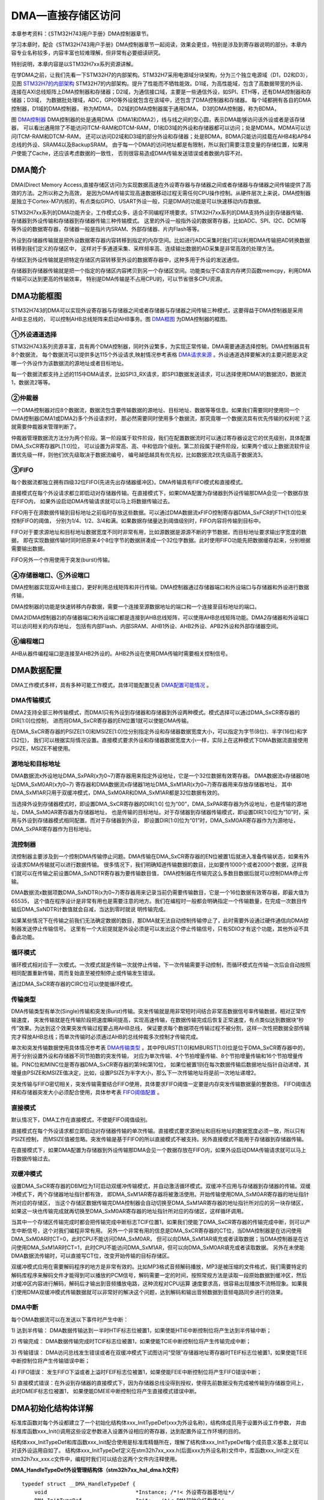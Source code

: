 .. vim: syntax=rst

DMA—直接存储区访问
=====================

本章参考资料：《STM32H743用户手册》DMA控制器章节。

学习本章时，配合《STM32H743用户手册》DMA控制器章节一起阅读，效果会更佳，特别是涉及到寄存器说明的部分。本章内容专业名称较多，内容丰富也较难理解，但非常有必要细读研究。

特别说明，本章内容是以STM32H7xx系列资源讲解。

在学DMA之前，让我们先看一下STM32H7的内部架构。STM32H7采用电源域分块架构，分为三个独立电源域（D1，D2和D3），
见图 STM32H7的内部架构_ STM32H7的内部架构。提升了性能而不牺牲能效。D1域，为高性能域，包含了高数据带宽的外设、
连接在AXI总线矩阵上DMA控制器和存储器；D2域，为通信接口域，主要是一些通信外设，如SPI、ETH等，还有DMA控制器和存储器；D3域，
为数据批处理域，ADC，GPIO等外设就包含在该域中，还包含了DMA控制器和存储器。 每个域都拥有各自的DMA控制器，D1域的DMA控制器，
称为MDMA， D2域的DMA控制器属于通用DMA， D3的DMA控制器，称为BDMA，

.. image:: media/DMA002.png
    :align: center
    :name: STM32H7的内部架构
    :alt: STM32H7的内部架构


.. image:: media/DMA003.png
    :align: center
    :name: DMA控制器
    :alt: DMA控制器

图 DMA控制器_ DMA控制器的处是通用DMA（DMA1和DMA2），线与线之间的空心圆，表示DMA能够访问该外设或者是该存储器，
可以看出通用除了不能访问ITCM-RAM和DTCM-RAM，D1和D3域的外设和存储器都可以访问；处是MDMA，MDMA可以访问ITCM-RAM和DTCM-RAM，
还可以访问D2域和D3域的部分外设和存储器；处是BDMA，BDMA只能访问挂载在AHB4和APB4总线的外设、SRAM4以及BackupSRAM。
由于每一个DMA的访问地址都是有限制，所以我们需要注意变量的存储位置，如果用户使能了Cache，还应该考虑数据的一致性，
否则很容易造成DMA传输发送错误或者数据内容不对。

.. image:: media/DMA01.png
    :align: center
    :name: STM32H7各DMA的内存访问权限
    :alt: STM32H7各DMA的内存访问权限

DMA简介
~~~~~~~~~~~~~

DMA(Direct Memory Access,直接存储区访问)为实现数据高速在外设寄存器与存储器之间或者存储器与存储器之间传输提供了高效的方法。之所以称之为高效，
是因为DMA传输实现高速数据移动过程无需任何CPU操作控制。从硬件层次上来说，DMA控制器是独立于Cortex-M7内核的，有点类似GPIO、USART外设一般，只是DMA的功能是可以快速移动内存数据。

STM32H7xx系列的DMA功能齐全，工作模式众多，适合不同编程环境要求。STM32H7xx系列的DMA支持外设到存储器传输、存储器到外设传输和存储器到存储器传输三种传输模式。
这里的外设一般指外设的数据寄存器，比如ADC、SPI、I2C、DCMI等等外设的数据寄存器，存储器一般是指片内SRAM、外部存储器、片内Flash等等。

外设到存储器传输就是把外设数据寄存器内容转移到指定的内存空间。比如进行ADC采集时我们可以利用DMA传输把AD转换数据转移到我们定义的存储区中，
这样对于多通道采集、采样频率高、连续输出数据的AD采集是非常高效的处理方法。

存储区到外设传输就是把特定存储区内容转移至外设的数据寄存器中，这种多用于外设的发送通信。

存储器到存储器传输就是把一个指定的存储区内容拷贝到另一个存储区空间。功能类似于C语言内存拷贝函数memcpy，利用DMA传输可以达到更高的传输效率，
特别是DMA传输是不占用CPU的，可以节省很多CPU资源。

DMA功能框图
~~~~~~~~~~~~~~~~~~~

STM32H743的DMA可以实现外设寄存器与存储器之间或者存储器与存储器之间传输三种模式，这要得益于DMA控制器是采用AHB主总线的，
可以控制AHB总线矩阵来启动AHB事务。图 DMA框图_ 为DMA控制器的框图。

.. image:: media/DMA004.png
    :align: center
    :name: DMA框图
    :alt: DMA框图


①外设通道选择
^^^^^^^^^^^^^^^^^^^^^^^^

STM32H743系列资源丰富，具有两个DMA控制器，同时外设繁多，为实现正常传输，DMA需要通道选择控制。DMA控制器具有8个数据流，
每个数据流可以提供多达115个外设请求,映射情况参考表格 DMA请求来源_ 。外设通道选择要解决的主要问题是决定哪一个外设作为该数据流的源地址或者目标地址。

.. image:: media/DMA02.png
    :align: center
    :name: DMA请求来源
    :alt: DMA请求来源

每一个数据流都支持上述的115中DMA请求，比如SPI3_RX请求，即SPI3数据发送请求，可以选择使用DMA1的数据流0，数据流1，数据流2等等。

②仲裁器
^^^^^^^^^^^^^^^^^^^^^^^^

一个DMA控制器对应8个数据流，数据流包含要传输数据的源地址、目标地址、数据等等信息。如果我们需要同时使用同一个DMA控制器(DMA1或DMA2)多个外设请求时，
那必然需要同时使用多个数据流，那究竟哪一个数据流具有优先传输的权利呢？这就需要仲裁器来管理判断了。

仲裁器管理数据流方法分为两个阶段。第一阶段属于软件阶段，我们在配置数据流时可以通过寄存器设定它的优先级别，具体配置DMA_SxCR寄存器PL[1:0]位，
可以设置为非常高、高、中和低四个级别。第二阶段属于硬件阶段，如果两个或以上数据流软件设置优先级一样，则他们优先级取决于数据流编号，
编号越低越具有优先权，比如数据流2优先级高于数据流3。

③FIFO
^^^^^^^^^^^^^^^^^^^^^^^^

每个数据流都独立拥有四级32位FIFO(先进先出存储器缓冲区)。DMA传输具有FIFO模式和直接模式。

直接模式在每个外设请求都立即启动对存储器传输。在直接模式下，如果DMA配置为存储器到外设传输那DMA会见一个数据存放在FIFO内，
如果外设启动DMA传输请求就可以马上将数据传输过去。

FIFO用于在源数据传输到目标地址之前临时存放这些数据。可以通过DMA数据流xFIFO控制寄存器DMA_SxFCR的FTH[1:0]位来控制FIFO的阈值，
分别为1/4、1/2、3/4和满。如果数据存储量达到阈值级别时，FIFO内容将传输到目标中。

FIFO对于要求源地址和目标地址数据宽度不同时非常有用，比如源数据是源源不断的字节数据，而目标地址要求输出字宽度的数据，
即在实现数据传输时同时把原来4个8位字节的数据拼凑成一个32位字数据。此时使用FIFO功能先把数据缓存起来，分别根据需要输出数据。

FIFO另外一个作用使用于突发(burst)传输。

④存储器端口、⑤外设端口
^^^^^^^^^^^^^^^^^^^^^^^^

DMA控制器实现双AHB主接口，更好利用总线矩阵和并行传输。DMA控制器通过存储器端口和外设端口与存储器和外设进行数据传输，

DMA控制器的功能是快速转移内存数据，需要一个连接至源数据地址的端口和一个连接至目标地址的端口。

DMA2(DMA控制器2)的存储器端口和外设端口都是连接到AHB总线矩阵，可以使用AHB总线矩阵功能。DMA2存储器和外设端口可以访问相关的内存地址，
包括有内部Flash、内部SRAM、AHB1外设、AHB2外设、APB2外设和外部存储器空间。

⑥编程端口
^^^^^^^^^^^^^^^^^^^^^^^^

AHB从器件编程端口是连接至AHB2外设的。AHB2外设在使用DMA传输时需要相关控制信号。

DMA数据配置
~~~~~~~~~~~~~~~~~~~

DMA工作模式多样，具有多种可能工作模式，具体可能配置见表 DMA配置可能情况_ 。

.. image:: media/DMA03.png
    :align: center
    :name: DMA配置可能情况
    :alt: DMA配置可能情况


DMA传输模式
^^^^^^^^^^^^^^^^^^^^^^^^

DMA2支持全部三种传输模式，而DMA1只有外设到存储器和存储器到外设两种模式。模式选择可以通过DMA_SxCR寄存器的DIR[1:0]位控制，
进而将DMA_SxCR寄存器的EN位置1就可以使能DMA传输。

在DMA_SxCR寄存器的PSIZE[1:0]和MSIZE[1:0]位分别指定外设和存储器数据宽度大小，可以指定为字节(8位)、半字(16位)和字(32位)，
我们可以根据实际情况设置。直接模式要求外设和存储器数据宽度大小一样，实际上在这种模式下DMA数据流直接使用PSIZE，MSIZE不被使用。

源地址和目标地址
^^^^^^^^^^^^^^^^^^^^^^^^

DMA数据流x外设地址DMA_SxPAR(x为0~7)寄存器用来指定外设地址，它是一个32位数据有效寄存器。
DMA数据流x存储器0地址DMA_SxM0AR(x为0~7) 寄存器和DMA数据流x存储器1地址DMA_SxM1AR(x为0~7)寄存器用来存放存储器地址，
其中DMA_SxM1AR只用于双缓冲模式，DMA_SxM0AR和DMA_SxM1AR都是32位数据有效的。

当选择外设到存储器模式时，即设置DMA_SxCR寄存器的DIR[1:0] 位为“00”，DMA_SxPAR寄存器为外设地址，也是传输的源地址，DMA_SxM0AR寄存器为存储器地址，
也是传输的目标地址。对于存储器到存储器传输模式，即设置DIR[1:0]位为“10”时，采用与外设到存储器模式相同配置。而对于存储器到外设，
即设置DIR[1:0]位为“01”时，DMA_SxM0AR寄存器作为为源地址，DMA_SxPAR寄存器作为目标地址。

流控制器
^^^^^^^^^^^^^^^^^^^^^^^^

流控制器主要涉及到一个控制DMA传输停止问题。DMA传输在DMA_SxCR寄存器的EN位被置1后就进入准备传输状态，如果有外设请求DMA传输就可以进行数据传输。
很多情况下，我们明确知道传输数据的数目，比如要传1000个或者2000个数据，这样我们就可以在传输之前设置DMA_SxNDTR寄存器为要传输数目值，
DMA控制器在传输完这么多数目数据后就可以控制DMA停止传输。

DMA数据流x数据项数DMA_SxNDTR(x为0~7)寄存器用来记录当前仍需要传输数目，它是一个16位数据有效寄存器，即最大值为65535，
这个值在程序设计是非常有用也是需要注意的地方。我们在编程时一般都会明确指定一个传输数量，在完成一次数目传输后DMA_SxNDTR计数值就会自减，当达到零时就说
明传输完成。

如果某些情况下在传输之前我们无法确定数据的数目，那DMA就无法自动控制传输停止了，此时需要外设通过硬件通信向DMA控制器发送停止传输信号。
这里有一个大前提就是外设必须是可以发出这个停止传输信号，只有SDIO才有这个功能，其他外设不具备此功能。

循环模式
^^^^^^^^^^^^^^^^^^^^^^^^

循环模式相对应于一次模式。一次模式就是传输一次就停止传输，下一次传输需要手动控制，而循环模式在传输一次后会自动按照相同配置重新传输，周而复始直至被控制停止或传输发生错误。

通过DMA_SxCR寄存器的CIRC位可以使能循环模式。

传输类型
^^^^^^^^^^^^^^^^^^^^^^^^

DMA传输类型有单次(Single)传输和突发(Burst)传输。突发传输就是用非常短时间结合非常高数据信号率传输数据，相对正常传输速度，
突发传输就是在传输阶段把速度瞬间提高，实现高速传输，在数据传输完成后恢复正常速度，有点类似达到数据块“秒传”效果。为达到这个效果突发传输过程要占用AHB总线，
保证要求每个数据项在传输过程不被分割，这样一次性把数据全部传输完才释放AHB总线；而单次传输时必须通过AHB的总线仲裁多次控制才传输完成。

单次和突发传输数据使用具体情况参考表 DMA传输类型_ 。其中PBURST[1:0]和MBURST[1:0]位是位于DMA_SxCR寄存器中的，用于分别设置外设和存储器不同节拍数的突发传输，
对应为单次传输、4个节拍增量传输、8个节拍增量传输和16个节拍增量传输。PINC位和MINC位是寄存器DMA_SxCR寄存器的第9和第10位，
如果位被置1则在每次数据传输后数据地址指针自动递增，其增量由PSIZE和MSIZE值决定，比如，设置PSIZE为半字大小，那么下一次传输地址将是前一次地址递增2。

.. image:: media/DMA04.png
    :align: center
    :name: DMA传输类型
    :alt: DMA传输类型


突发传输与FIFO密切相关，突发传输需要结合FIFO使用，具体要求FIFO阈值一定要是内存突发传输数据量的整数倍。
FIFO阈值选择和存储器突发大小必须配合使用，具体参考表 FIFO阈值配置_ 。

.. image:: media/DMA05.png
    :align: center
    :name: FIFO阈值配置
    :alt: FIFO阈值配置


直接模式
^^^^^^^^^^^^^^^^^^^^^^^^

默认情况下，DMA工作在直接模式，不使能FIFO阈值级别。

直接模式在每个外设请求都立即启动对存储器传输的单次传输。直接模式要求源地址和目标地址的数据宽度必须一致，所以只有PSIZE控制，
而MSIZE值被忽略。突发传输是基于FIFO的所以直接模式不被支持。另外直接模式不能用于存储器到存储器传输。

在直接模式下，如果DMA配置为存储器到外设传输那DMA会见一个数据存放在FIFO内，如果外设启动DMA传输请求就可以马上将数据传输过去。

双缓冲模式
^^^^^^^^^^^^^^^^^^^^^^^^

设置DMA_SxCR寄存器的DBM位为1可启动双缓冲传输模式，并自动激活循环模式。双缓冲不应用与存储器到存储器的传输。双缓冲模式下，两个存储器地址指针都有效，
即DMA_SxM1AR寄存器将被激活使用。开始传输使用DMA_SxM0AR寄存器的地址指针所对应的存储区，
当这个存储区数据传输完DMA控制器会自动切换至DMA_SxM1AR寄存器的地址指针所对应的另一块存储区，
如果这一块也传输完成就再切换至DMA_SxM0AR寄存器的地址指针所对应的存储区，这样循环调用。

当其中一个存储区传输完成时都会把传输完成中断标志TCIF位置1，如果我们使能了DMA_SxCR寄存器的传输完成中断，则可以产生中断信号，这个对我们编程非常有用。
另外一个非常有用的信息是DMA_SxCR寄存器的CT位，当DMA控制器是在访问使用DMA_SxM0AR时CT=0，此时CPU不能访问DMA_SxM0AR，
但可以向DMA_SxM1AR填充或者读取数据；当DMA控制器是在访问使用DMA_SxM1AR时CT=1，此时CPU不能访问DMA_SxM1AR，但可以向DMA_SxM0AR填充或者读取数据。
另外在未使能DMA数据流传输时，可以直接写CT位，改变开始传输的目标存储区。

双缓冲模式应用在需要解码程序的地方是非常有效的。比如MP3格式音频解码播放，MP3是被压缩的文件格式，我们需要特定的解码库程序来解码文件才能得到可以播放的PCM信号，解码需要一定的时间，按照常规方法是读取一段原始数据到缓冲区，然后对缓冲区内容进行解码，解码后才输出到音频播放电路，这种流程对CPU运算
速度要求高，很容易出现播放不流畅现象。如果我们使用DMA双缓冲模式传输数据就可以非常好的解决这个问题，达到解码和输出音频数据到音频电路同步进行的效果。

DMA中断
^^^^^^^^^^^^^^^^^^^^^^^^

每个DMA数据流可以在发送以下事件时产生中断：

1) 达到半传输：
DMA数据传输达到一半时HTIF标志位被置1，如果使能HTIE中断控制位将产生达到半传输中断；

2) 传输完成：
DMA数据传输完成时TCIF标志位被置1，如果使能TCIE中断控制位将产生传输完成中断；

3) 传输错误：
DMA访问总线发生错误或者在双缓冲模式下试图访问“受限”存储器地址寄存器时TEIF标志位被置1，如果使能TEIE中断控制位将产生传输错误中断；

4) FIFO错误：
发生FIFO下溢或者上溢时FEIF标志位被置1，如果使能FEIE中断控制位将产生FIFO错误中断；

5) 直接模式错误：在外设到存储器的直接模式下，因为存储器总线没得到授权，使得先前数据没有完成被传输到存储器空间上，此时DMEIF标志位被置1，
如果使能DMEIE中断控制位将产生直接模式错误中断。

DMA初始化结构体详解
~~~~~~~~~~~~~~~~~~~~~~~~~~~~~~~

标准库函数对每个外设都建立了一个初始化结构体xxx_InitTypeDef(xxx为外设名称)，结构体成员用于设置外设工作参数，
并由标准库函数xxx_Init()调用这些设定参数进入设置外设相应的寄存器，达到配置外设工作环境的目的。

结构体xxx_InitTypeDef和库函数xxx_Init配合使用是标准库精髓所在，理解了结构体xxx_InitTypeDef每个成员意义基本上就可以对该外设运用自如了。
结构体xxx_InitTypeDef定义在stm32h7xx_xxx.h(后面xxx为外设名称)文件中，库函数xxx_Init定义在stm32h7xx_xxx.c文件中，编程时我们可以结合这两个文件内注释使用。

**DMA_HandleTypeDef外设管理结构体（stm32h7xx_hal_dma.h文件）**

.. highlight:: c

::

    typedef struct __DMA_HandleTypeDef {
        void                            *Instance; /*!< 外设寄存器基地址*/
        DMA_InitTypeDef                 Init;   /*!< DMA初始化结构体*/
        HAL_LockTypeDef                 Lock;   /*!< DMA锁资源*/
        __IO HAL_DMA_StateTypeDef       State;  /*!< DMA工作状态*/
        void *Parent;/*!<父对象*/
    /*!< DMA传输完成回调函数*/
        void (* XferCpltCallback)( struct __DMA_HandleTypeDef * hdma);
    /*!< DMA半传输回调函数*/
        void (* XferHalfCpltCallback)( struct __DMA_HandleTypeDef * hdma);
        /*!< DMA缓冲区1完成传输完成回调函数*/
        void (* XferM1CpltCallback)( struct __DMA_HandleTypeDef * hdma);
        /*!< DMA缓冲区1半传输回调函数*/
        void (* XferM1HalfCpltCallback)( struct __DMA_HandleTypeDef * hdma);
    /*!< DMA传输错误回调函数*/
        void (* XferErrorCallback)( struct __DMA_HandleTypeDef * hdma);
        /*!< DMA传输终止回调函数*/
        void (* XferAbortCallback)( struct __DMA_HandleTypeDef * hdma);
        __IO uint32_t               ErrorCode;/*!< DMA错误执行操作返回值*/
        uint32_t                    StreamBaseAddress;/*!< DMA数据流基地址*/
        uint32_t                    StreamIndex;      /*!< DMA数据流的下标*/
        DMAMUX_Channel_TypeDef      *DMAmuxChannel;   /*!< DMAMUX通道基地址*/
                                            /*!< DMAMUX通道状态寄存器地址*/
        DMAMUX_ChannelStatus_TypeDef *DMAmuxChannelStatus;
        uint32_t                    DMAmuxChannelStatusMask;/*!< DMAMUX通道状态值掩码*/
        DMAMUX_RequestGen_TypeDef   *DMAmuxRequestGen; /*!< DMAMUX请求生成器外设基地址 */
        DMAMUX_RequestGenStatus_TypeDef  *DMAmuxRequestGenStatus;/*!< DMAMUX请求生成器状态寄存器基地址*/
        uint32_t                     DMAmuxRequestGenStatusMask; /*!< DMAMUX请求生成器状态值掩码*/
    } DMA_HandleTypeDef;


1)  Instance：指向DMA数据流基地址的指针，
即指定使用哪个DMA数据流。可选数据流0至数据流7。

2)  Init：DMA初始化结构体，用来配置DMA的请求，
以及传输数据的个数等，具体请看下面的介绍。

3)  Lock：DMA的锁资源。DMA进程锁，
通常都在DMA传输设置开始前锁上进程锁，设置完毕后释放进程锁。

4)  State：DMA传输状态。它包含六种状态，1、复位状态，尚未初始化或者禁能。2、就绪状态，已经完成初始化，
随时可以传输数据。3、传输忙，DMA传输进程正在进行。4、传输超时状态。5、传输错误状态。6、传输中止状态。

5)  Parent：父类指针。
只要将该指针指向一些ADC、UART等外设的handle类，就等于完成了继承。

6)  XferCpltCallback、XferHalfCpltCallback、XferM1CpltCallback、XferM1HalfCpltCallback、XferErrorCallback、XferAbortCallback：
分别对应着DMA传输完成的回调函数，DMA半传输回调函数，DMA缓冲区1完成传输完成回调函数，DMA缓冲区1半传输回调函数，
DMA传输错误回调函数和DMA传输终止回调函数。用户可以在该函数编写相关的操作代码。

7)  ErrorCode：DMA错误码，包含无错误：HAL_DMA_ERROR_NONE，传输错误HAL_DMA_ERROR_TE，FIFO错误HAL_DMA_ERROR_FE，
直接模式错误：HAL_DMA_ERROR_DME，超时错误：HAL_DMA_ERROR_TIMEOUT，参数错误：HAL_DMA_ERROR_PARAM，
没有回调函数正在执行退出请求错误：HAL_DMA_ERROR_NO_XFER，不支持模式错误：HAL_DMA_ERROR_NOT_SUPPORTED。

8)  StreamBaseAddress：
DMA数据流基地址，用来根据定义句柄计算数据流的基地址。

9)  StreamIndex：DMA数据流索引，
根据数据流的序号来确定数据流的偏移地址。

10) DMAmuxChannel：DMAMUX的外设基地址，
DMAMUX主要是用来配置DMA的外设请求。

11) DMAmuxChannelStatus：
DMAMUX的状态寄存器基地址。

12) DMAmuxChannelStatusMask：
DMAMUX的状态值掩码，用来屏蔽某些无关的数据位。

13) DMAmuxRequestGen：
DMAMUX的请求产生寄存器基地址。

14) DMAmuxRequestGenStatus：
DMAMUX的请求产生状态寄存器基地址

15) DMAmuxRequestGenStatusMask：
DMAMUX的请求产生的状态值掩码，用来屏蔽某些无关的数据位。

一般情况下，我们使用DMA只需要配置1，2两个参数就可以了，至于其他的参数，则是由HAL库调用函数进行配置。

**DMA_InitTypeDef初始化结构体（stm32h7xx_hal_dma.h文件）**

.. highlight:: c

::

    typedef struct {
        uint32_t Request;               /*!< DMA请求*/
        uint32_t Direction;            /*!< 传输方向*/
        uint32_t PeriphInc;            /*!< 外设地址递增*/
        uint32_t MemInc;               /*!< 存储器地址递增*/
        uint32_t PeriphDataAlignment;  /*!< 外设数据宽度*/
        uint32_t MemDataAlignment;     /*!< 内存数据宽度*/
        uint32_t Mode;                 /*!< DMA模式选择*/
        uint32_t Priority;             /*!< 优先级*/
        uint32_t FIFOMode;             /*!< FIFO模式*/
        uint32_t FIFOThreshold;        /*!< FIFO阈值*/
        uint32_t MemBurst;             /*!< 存储器突发传输*/
        uint32_t PeriphBurst;          /*!< 外设突发传输*/
    } DMA_InitTypeDef;


Request：DMA请求选择，每个外设对应固定的值，具体设置值需要查；它设定DMAmuxChannel的寄存器CCR的SPOL[3:0]位的值。
例如，我们使用模拟数字转换器ADC3规则采集4个输入通道的电压数据，查

1)
可知编号为115。

2)  Direction：传输方向选择，可选外设到存储器、存储器到外设以及存储器到存储器。它设定DMA_SxCR寄存器的DIR[1:0]位的值。
ADC采集显然使用外设到存储器模式。

3)  PeriphInc：如果配置为PeriphInc_Enable，使能外设地址自动递增功能，它设定DMA_SxCR寄存器的PINC位的值；
一般外设都是只有一个数据寄存器，所以一般不会使能该位。ADC3的数据寄存器地址是固定并且只有一个所以不使能外设地址递增。

4)  MemInc：如果配置为MemInc_Enable，使能存储器地址自动递增功能，它设定DMA_SxCR寄存器的MINC位的值；我们自定义的存储区一般都是存放多个数据的，
所以使能存储器地址自动递增功能。我们之前已经定义了一个包含4个元素的数字用来存放数据，使能存储区地址递增功能，自动把每个通道数据存放到对应数组元素内。

5)  PeriphDataAlignment：外设数据宽度，可选字节(8位)、半字(16位)和字(32位)，它设定DMA_SxCR寄存器的PSIZE[1:0]位的值。
ADC数据寄存器只有低16位数据有效，使用半字数据宽度。

6)  MemDataAlignment：存储器数据宽度，可选字节(8位)、半字(16位)和字(32位)，它设定DMA_SxCR寄存器的MSIZE[1:0]位的值。
保存ADC转换数据也要使用半字数据宽度，这跟我们定义的数组是相对应的。

7)  Mode：DMA传输模式选择，可选一次传输或者循环传输，它设定DMA_SxCR寄存器的CIRC位的值。我们希望ADC采集是持续循环进行的，
所以使用循环传输模式。

8)  Priority：软件设置数据流的优先级，有4个可选优先级分别为非常高、高、中和低，它设定DMA_SxCR寄存器的PL[1:0]位的值。
DMA优先级只有在多个DMA数据流同时使用时才有意义，这里我们设置为非常高优先级就可以了。

9)  FIFOMode：FIFO模式使能，如果设置为DMA_FIFOMode_Enable表示使能FIFO模式功能；它设定DMA_SxFCR寄存器的DMDIS位。
ADC采集传输使用直接传输模式即可，不需要使用FIFO模式。

10) FIFOThreshold：FIFO阈值选择，可选4种状态分别为FIFO容量的1/4、1/2、3/4和满；它设定DMA_SxFCR寄存器的FTH[1:0]位；
DMA_FIFOMode设置为DMA_FIFOMode_Disable，那DMA_FIFOThreshold值无效。ADC采集传输不使用FIFO模式，设置改值无效。

11) MemBurst：存储器突发模式选择，可选单次模式、4节拍的增量突发模式、8节拍的增量突发模式或16节拍的增量突发模式，
它设定DMA_SxCR寄存器的MBURST[1:0]位的值。ADC采集传输是直接模式，要求使用单次模式。

12) PeriphBurst：外设突发模式选择，可选单次模式、4节拍的增量突发模式、8节拍的增量突发模式或16节拍的增量突发模式，
它设定DMA_SxCR寄存器的PBURST[1:0]位的值。ADC采集传输是直接模式，要求使用单次模式。

DMA存储器到存储器模式实验
~~~~~~~~~~~~~~~~~~~~~~~~~~~~~~~~~~~~~~~~~~

DMA工作模式多样，具体如何使用需要配合实际传输条件具体分析。接下来我们通过两个实验详细讲解DMA不同模式下的使用配置，加深我们对DMA功能的理解。

DMA运行高效，使用方便，在很多测试实验都会用到，这里先详解存储器到存储器和存储器到外设这两种模式，其他功能模式在其他章节会有很多使用到的情况，也会有相关的分析。

存储器到存储器模式可以实现数据在两个内存的快速拷贝。我们先定义一个静态的源数据，然后使用DMA传输把源数据拷贝到目标地址上，最后对比源数据和目标地址的数据，看看是否传输准确。

硬件设计
^^^^^^^^^^^^

DMA存储器到存储器实验不需要其他硬件要求，只用到RGB彩色灯用于指示程序状态，关于RGB彩色灯电路可以参考GPIO章节。

软件设计
^^^^^^^^^^^^

这里只讲解核心的部分代码，有些变量的设置，头文件的包含等并没有涉及到，完整的代码请参考本章配套的工程。这个实验代码比较简单，主要程序代码都在main.c文件中。

编程要点
''''''''''''

1)
使能DMA数据流时钟并复位初始化DMA数据流；

2)
配置DMA数据流参数；

3)
使能DMA数据流，进行传输；

4)
等待传输完成，并对源数据和目标地址数据进行比较。

代码分析
''''''''''''

**DMA宏定义及相关变量定义**

.. code-block:: c
    :caption: 代码清单:DMA-1 DMA数据流和相关变量定义
    :name: 代码清单:DMA-1
    :linenos:

    DMA_HandleTypeDef DMA_Handle;

    #define DMA_STREAM               DMA2_Stream0
    #define DMA_STREAM_CLOCK()       __DMA2_CLK_ENABLE()

    #define BUFFER_SIZE              32

    /* 定义aSRC_Const_Buffer数组作为DMA传输数据源
    const关键字将aSRC_Const_Buffer数组变量定义为常量类型 */
    const uint32_t aSRC_Const_Buffer[BUFFER_SIZE]= {
        0x01020304,0x05060708,0x090A0B0C,0x0D0E0F10,
        0x11121314,0x15161718,0x191A1B1C,0x1D1E1F20,
        0x21222324,0x25262728,0x292A2B2C,0x2D2E2F30,
        0x31323334,0x35363738,0x393A3B3C,0x3D3E3F40,
        0x41424344,0x45464748,0x494A4B4C,0x4D4E4F50,
        0x51525354,0x55565758,0x595A5B5C,0x5D5E5F60,
        0x61626364,0x65666768,0x696A6B6C,0x6D6E6F70,
        0x71727374,0x75767778,0x797A7B7C,0x7D7E7F80
    };

    /* 定义DMA传输目标存储器 */
    __attribute__((at(0X24000000))) uint32_t aDST_Buffer[BUFFER_SIZE];


使用宏定义设置外设配置方便程序修改和升级。

例程使用的是DMA2，但对数据流编号以及通道选择就没有硬性要求，可以自由选择。

aSRC_Const_Buffer[BUFFER_SIZE]是定义用来存放源数据的，并且使用了const关键字修饰，即常量类型，使得变量是存储在内部flash空间上。

aDST_Buffer[BUFFER_SIZE]是定义用来存放数据的目的地，指定其存放位置位于起始地址为0x24000000的内存空间。使用__attribute__指令，防止该数组被分配在DTCM段的地址范围之内。

**DMA数据流配置**

.. code-block:: c
    :caption: 代码清单:DMA-2 DMA传输参数配置
    :name: 代码清单:DMA-2
    :linenos:

    static void DMA_Config(void)
    {
        HAL_StatusTypeDef DMA_status = HAL_ERROR;
        /* 使能DMA时钟 */
        DMA_STREAM_CLOCK();

        DMA_Handle.Instance = DMA_STREAM;
        /* DMA数据流通道选择 */
        DMA_Handle.Init.Request = DMA_REQUEST_MEM2MEM;
        /* 存储器到存储器模式 */
        DMA_Handle.Init.Direction = DMA_MEMORY_TO_MEMORY;
        /* 使能自动递增功能 */
        DMA_Handle.Init.PeriphInc = DMA_PINC_ENABLE;
        /* 使能自动递增功能 */
        DMA_Handle.Init.MemInc = DMA_MINC_ENABLE;
        /* 源数据是字大小(32位) */
        DMA_Handle.Init.PeriphDataAlignment = DMA_PDATAALIGN_WORD;
        /* 目标数据也是字大小(32位) */
        DMA_Handle.Init.MemDataAlignment = DMA_MDATAALIGN_WORD;
        /* 一次传输模式，存储器到存储器模式不能使用循环传输 */
        DMA_Handle.Init.Mode = DMA_NORMAL;
        /* DMA数据流优先级为高 */
        DMA_Handle.Init.Priority = DMA_PRIORITY_HIGH;
        /* 禁用FIFO模式 */
        DMA_Handle.Init.FIFOMode = DMA_FIFOMODE_DISABLE;
        DMA_Handle.Init.FIFOThreshold = DMA_FIFO_THRESHOLD_FULL;
        /* 单次模式 */
        DMA_Handle.Init.MemBurst = DMA_MBURST_SINGLE;
        /* 单次模式 */
        DMA_Handle.Init.PeriphBurst = DMA_PBURST_SINGLE;
        /* 完成DMA数据流参数配置 */
        HAL_DMA_Init(&DMA_Handle);

        DMA_status = L_DMA_Start(&DMA_Handle,(uint32_t)aSRC_Const_Buffer,(uint32_t)aDST_Buffer,BUFFER_SIZE);
        /* 判断DMA状态 */
        if (DMA_status != HAL_OK) {
            /* DMA出错就让程序运行下面循环：RGB彩色灯闪烁 */
            while (1) {
                LED_RED;
                Delay(0xFFFFFF);
                LED_RGBOFF;
                Delay(0xFFFFFF);
            }
        }
    }



使用DMA\_ DMA_HandleTypeDef结构体定义一个DMA数据流初始化变量，这个结构体内容我们之前已经有详细讲解。

调用DMA_STREAM_CLOCK函数开启DMA数据流时钟，使用DMA控制器之前必须开启对应的时钟。

DMA请求来源选择DMA_REQUEST_MEM2MEM，只能使用一次传输模式不能循环传输，最后我调用HAL_DMA_Init函数完成DMA数据流的初始化配置。

HAL_DMA_Start函数用于启动DMA数据流传输，源地址和目标地址使用之前定义的数组首地址，返回DMA传输状态。

如果DMA传输没有就绪就会闪烁RGB彩灯提示。

**存储器数据对比**

.. code-block:: c
    :caption: 代码清单:DMA-3 源数据与目标地址数据对比
    :name: 代码清单:DMA-3
    :linenos:

    uint8_t Buffercmp(const uint32_t* pBuffer,
                    uint32_t* pBuffer1, uint16_t BufferLength)
    {
        /* 数据长度递减 */
        while (BufferLength--) {
            /* 判断两个数据源是否对应相等 */
            if (*pBuffer != *pBuffer1) {
                /* 对应数据源不相等马上退出函数，并返回0 */
                return 0;
            }
            /* 递增两个数据源的地址指针 */
            pBuffer++;
            pBuffer1++;
        }
        /* 完成判断并且对应数据相对 */
        return 1;
    }


判断指定长度的两个数据源是否完全相等，如果完全相等返回1；只要其中一对数据不相等返回0。它需要三个形参，前两个是两个数据源的地址，第三个是要比较数据长度。

**主函数**

.. code-block:: c
    :caption: 代码清单:DMA-4 存储器到存储器模式主函数
    :name: 代码清单:DMA-4
    :linenos:

    int main(void)
    {
        /* 定义存放比较结果变量 */
        uint8_t TransferStatus;
        /* 系统时钟初始化成480 MHz */
        SystemClock_Config();
        /* LED 端口初始化 */
        LED_GPIO_Config();
        /* 设置RGB彩色灯为紫色 */
        LED_PURPLE;

        /* 简单延时函数 */
        Delay(0xFFFFFF);

        /* DMA传输配置 */
        DMA_Config();

        /* 等待DMA传输完成 */
        while (__HAL_DMA_GET_FLAG(&DMA_Handle,DMA_FLAG_TCIF0_4)==DISABLE) {

        }

        /* 比较源数据与传输后数据 */
        TransferStatus=Buffercmp(aSRC_Const_Buffer, aDST_Buffer, BUFFER_SIZE);

        /* 判断源数据与传输后数据比较结果*/
        if (TransferStatus==0) {
            /* 源数据与传输后数据不相等时RGB彩色灯显示红色 */
            LED_RED;
        } else {
            /* 源数据与传输后数据相等时RGB彩色灯显示蓝色 */
            LED_BLUE;
        }

        while (1) {
        }
    }


首先定义一个变量用来保存存储器数据比较结果。

SystemClock_Config函数初始化系统时钟。

RGB彩色灯用来指示程序进程，使用之前需要初始化它，LED_GPIO_Config定义在bsp_led.c文件中。开始设置RGB彩色灯为紫色，LED_PURPLE是定义在bsp_led.h文件的一个宏定义。

Delay函数只是一个简单的延时函数。

调用DMA_Config函数完成DMA数据流配置并启动DMA数据传输。

\__HAL_DMA_GET_FLAG函数获取DMA数据流事件标志位的当前状态，这里获取DMA数据传输完成这个标志位，使用循环持续等待直到该标志位被置位，
即DMA传输完成这个事件发生，然后退出循环，运行之后程序。

确定DMA传输完成之后就可以调用Buffercmp函数比较源数据与DMA传输后目标地址的数据是否一一对应。TransferStatus保存比较结果，
如果为1表示两个数据源一一对应相等说明DMA传输成功；相反，如果为0表示两个数据源数据存在不等情况，说明DMA传输出错。

如果DMA传输成功设置RGB彩色灯为蓝色，如果DMA传输出错设置RGB彩色灯为红色。

下载验证
^^^^^^^^^^^^

确保开发板供电正常，编译程序并下载。观察RGB彩色灯变化情况。正常情况下RGB彩色灯先为紫色，然后变成蓝色。如果DMA传输出错才会为红色。

DMA存储器到外设模式实验
~~~~~~~~~~~~~~~~~~~~~~~~~~~~~~~~~~~~~

DMA存储器到外设传输模式非常方便把存储器数据传输外设数据寄存器中，这在STM32芯片向其他目标主机，比如电脑、另外一块开发板或者功能芯片，
发送数据是非常有用的。RS-232串口通信是我们常用开发板与PC端通信的方法。我们可以使用DMA传输把指定的存储器数据转移到USART数据寄存器内，
并发送至PC端，在串口调试助手显示。


硬件设计
^^^^^^^^^^^^

存储器到外设模式使用到USART1功能，具体电路设置参考USART章节，无需其他硬件设计。


软件设计
^^^^^^^^^^^^

这里只讲解核心的部分代码，有些变量的设置，头文件的包含等并没有涉及到，完整的代码请参考本章配套的工程。
我们编写两个串口驱动文件bsp_usart_dma.c和bsp_usart_dma.h，有关串口和DMA的宏定义以及驱动函数都在里边。


编程要点
''''''''''''

1)
配置USART通信功能；

2)
设置DMA为存储器到外设模式，设置数据流通道，指定USART数据寄存器为目标地址，循环发送模式；

3)
使能DMA数据流；

4)
使能USART的DMA发送请求；

5)
DMA传输同时CPU可以运行其他任务。


代码分析
''''''''''''

**USART和DMA宏定义**

.. code-block:: c
    :caption: 代码清单:DMA-5 USART和DMA相关宏定义
    :name: 代码清单:DMA-5
    :linenos:

    //引脚定义
    /*******************************************************/
    #define DEBUG_USART                             USART1
    #define DEBUG_USART_CLK_ENABLE()                __USART1_CLK_ENABLE();

    #define DEBUG_USART_RX_GPIO_PORT                GPIOA
    #define DEBUG_USART_RX_GPIO_CLK_ENABLE()        __HAL_RCC_GPIOA_CLK_ENABLE()
    #define DEBUG_USART_RX_PIN                      GPIO_PIN_10
    #define DEBUG_USART_RX_AF                       GPIO_AF7_USART1


    #define DEBUG_USART_TX_GPIO_PORT                GPIOA
    #define DEBUG_USART_TX_GPIO_CLK_ENABLE()        __HAL_RCC_GPIOA_CLK_ENABLE()
    #define DEBUG_USART_TX_PIN                      GPIO_PIN_9
    #define DEBUG_USART_TX_AF                       GPIO_AF7_USART1

    #define DEBUG_USART_IRQHandler                  USART1_IRQHandler
    #define DEBUG_USART_IRQ                         USART1_IRQn
    /************************************************************/
    //DMA
    #define SENDBUFF_SIZE                           5000  //发送的数据量
    #define DEBUG_USART_DMA_CLK_ENABLE()            __DMA2_CLK_ENABLE()
    #define DEBUG_USART_DMA_REQUEST                 DMA_REQUEST_USART1_TX
    #define DEBUG_USART_DMA_STREAM                  DMA2_Stream7

    //串口波特率
    #define DEBUG_USART_BAUDRATE                    115200

使用宏定义设置外设配置方便程序修改和升级。

USART部分设置与USART章节内容相同，可以参考USART章节内容理解。

例程中USART1使用的DMA数据了选择DMA2的数据流7。

**串口DMA传输配置**

.. code-block:: c
    :caption: 代码清单:DMA-6 USART1 发送请求DMA设置
    :name: 代码清单:DMA-6
    :linenos:

    void USART_DMA_Config(void)
    {
        /*开启DMA时钟*/
        DEBUG_USART_DMA_CLK_ENABLE();

        DMA_Handle.Instance = DEBUG_USART_DMA_STREAM;
        /*usart1 tx对应dma2，通道4，数据流7*/
        DMA_Handle.Init.Request = DMA_REQUEST_USART1_TX;
        /*方向：从内存到外设*/
        DMA_Handle.Init.Direction= DMA_MEMORY_TO_PERIPH;
        /*外设地址不增*/
        DMA_Handle.Init.PeriphInc = DMA_PINC_DISABLE;
        /*内存地址自增*/
        DMA_Handle.Init.MemInc = DMA_MINC_ENABLE;
        /*外设数据单位*/
        DMA_Handle.Init.PeriphDataAlignment = DMA_PDATAALIGN_BYTE;
        /*内存数据单位 8bit*/
        DMA_Handle.Init.MemDataAlignment = DMA_MDATAALIGN_BYTE;
        /*DMA模式：不断循环*/
        DMA_Handle.Init.Mode = DMA_CIRCULAR;
        /*优先级：中*/
        DMA_Handle.Init.Priority = DMA_PRIORITY_MEDIUM;
        /*禁用FIFO*/
        DMA_Handle.Init.FIFOMode = DMA_FIFOMODE_DISABLE;
        DMA_Handle.Init.FIFOThreshold = DMA_FIFO_THRESHOLD_FULL;
        /*存储器突发传输 16个节拍*/
        DMA_Handle.Init.MemBurst = DMA_MBURST_SINGLE;
        /*外设突发传输 1个节拍*/
        DMA_Handle.Init.PeriphBurst = DMA_PBURST_SINGLE;
        /*配置DMA2的数据流7*/
    //  /* Deinitialize the stream for new transfer */
        HAL_DMA_DeInit(&DMA_Handle);
        /* Configure the DMA stream */
        HAL_DMA_Init(&DMA_Handle);

        /* Associate the DMA handle */
        __HAL_LINKDMA(&UartHandle, hdmatx, DMA_Handle);

    }


使用DMA_HandleTypeDef结构体定义一个DMA数据流初始化变量，这个结构体内容我们之前已经有详细讲解。

调用DEBUG_USART_DMA_CLK_ENABLE宏开启DMA数据流时钟，使用DMA控制器之前必须开启对应的时钟。

USART数据寄存器地址也是固定的，外设地址不可以使用自动递增，源数据使用我们自定义的数组空间，存储器地址使用自动递增，采用循环发送模式，
最后我调用HAL_DMA_DeInit函数复位到缺省配置状态，DMA_Init函数完成DMA数据流的初始化配置。

\__HAL_LINKDMA函数用于链接DMA数据流及通道到串口外设通道上。


**主函数**

.. code-block:: c
    :caption: 代码清单:DMA-7 存储器到外设模式主函数
    :name: 代码清单:DMA-7
    :linenos:

    int main(void)
    {
        uint16_t i;

        /* 系统时钟初始化成480MHz */
        SystemClock_Config();
        /* 初始化USART */
        DEBUG_USART_Config();

        /* 配置使用DMA模式 */
        USART_DMA_Config();

        /* 配置RGB彩色灯 */
        LED_GPIO_Config();

        printf("\r\n USART1 DMA TX 测试 \r\n");

        /*填充将要发送的数据*/
        for (i=0; i<SENDBUFF_SIZE; i++) {
            SendBuff[i]  = 'A';
        }


        /*为演示DMA持续运行而CPU还能处理其它事情，持续使用DMA发送数据，量非常大，
        *长时间运行可能会导致电脑端串口调试助手会卡死，鼠标乱飞的情况，
        *或把DMA配置中的循环模式改为单次模式*/

        HAL_UART_Transmit_DMA (&UartHandle,(uint8_t *)SendBuff,SENDBUFF_SIZE);
        /* 此时CPU是空闲的，可以干其他的事情 */
        //例如同时控制LED
        while (1) {
            LED1_TOGGLE
            HAL_Delay(1000);
        }
    }



SystemClock_Config函数初始化系统时钟。

Debug_USART_Config函数定义在bsp_usart_dma.c中，它完成USART初始化配置，包括GPIO初始化，USART通信参数设置等等，具体可参考USART章节讲解。

USART_DMA_Config函数也是定义在bsp_usart_dma.c中，之前我们已经详细分析了。

LED_GPIO_Config函数定义在bsp_led.c中，它完成RGB彩色灯初始化配置，具体可参考GPIO章节讲解。

使用for循环填充源数据，SendBuff[SENDBUFF_SIZE]是一个全局无符号8位整数数组，是DMA传输的源数据。使用__attribute__指令，将其定义在起始地址0x30000000的内存空间。

HAL_UART_Transmit_DMA函数用于启动USART的DMA传输。只需要指定源数据地址及长度，运行该函数后USART的DMA发送传输就开始了，根据配置它会通过USART循环发送数据。

DMA传输过程是不占用CPU资源的，可以一边传输一次运行其他任务。


下载验证
^^^^^^^^^^^^

保证开发板相关硬件连接正确，用USB线连接开发板“USB TO UART”接口跟电脑，在电脑端打开串口调试助手，把编译好的程序下载到开发板。
程序运行后在串口调试助手可接收到大量的数据，同时开发板上RGB彩色灯不断闪烁。

这里要注意为演示DMA持续运行并且CPU还能处理其它事情，持续使用DMA发送数据，量非常大，长时间运行可能会导致电脑端串口调试助手会卡死，
鼠标乱飞的情况，所以在测试时最好把串口调试助手的自动清除接收区数据功能勾选上或把DMA配置中的循环模式改为单次模式。

